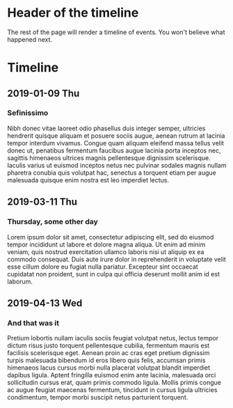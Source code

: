 #+OPTIONS: p:nil prop:nil f:nil d:t num:nil toc:nil html-style:nil

# Timeline styling css inclusion
#+HTML_HEAD: <link rel="stylesheet" type="text/css" href="https://elisescu.github.io/org-timeline/css/timeline.css" />

# Insert a CSS class on a headline, with <C-X-p> HTML_CONTAINER_CLASS
# Export with <C-c C-e h h>, or <M-x> org-html-export-to-html

* Header of the timeline
  :PROPERTIES:
  :HTML_CONTAINER_CLASS: timeline-head
  :END:
The rest of the page will render a timeline of events. You won't believe what happened next.

* Timeline
  :PROPERTIES:
  :HTML_CONTAINER_CLASS: timeline-container
  :END:
** 2019-01-09 Thu
*** Sefinissimo
Nibh donec vitae laoreet odio phasellus duis integer semper, ultricies hendrerit quisque aliquam et posuere sociis augue, aenean rutrum at lacinia tempor interdum vivamus. Congue quam aliquam eleifend massa tellus velit donec ut, penatibus fermentum faucibus augue lacinia porta inceptos nec, sagittis himenaeos ultrices magnis pellentesque dignissim scelerisque. Iaculis varius ut euismod inceptos netus nec pulvinar sodales magnis nullam pharetra conubia quis volutpat hac, senectus a torquent etiam per augue malesuada quisque enim nostra est leo imperdiet lectus.
** 2019-03-11 Thu
*** Thursday, some other day
Lorem ipsum dolor sit amet, consectetur adipiscing elit, sed do eiusmod tempor incididunt ut labore et dolore magna aliqua. Ut enim ad minim veniam, quis nostrud exercitation ullamco laboris nisi ut aliquip ex ea commodo consequat. Duis aute irure dolor in reprehenderit in voluptate velit esse cillum dolore eu fugiat nulla pariatur. Excepteur sint occaecat cupidatat non proident, sunt in culpa qui officia deserunt mollit anim id est laborum.
** 2019-04-13 Wed
*** And that was it
Pretium lobortis nullam iaculis sociis feugiat volutpat netus, lectus tempor dictum risus justo torquent pellentesque cubilia, fermentum mauris est facilisis scelerisque eget. Aenean proin ac cras eget pretium dignissim turpis malesuada bibendum id eros libero quis felis, accumsan primis himenaeos lacus cursus morbi nulla placerat volutpat blandit imperdiet dapibus ligula. Aptent fringilla euismod enim ante lacinia, malesuada orci sollicitudin cursus erat, quam primis commodo ligula. Mollis primis congue ac augue feugiat maecenas fermentum, tincidunt in cursus ligula ultricies condimentum, tempor morbi suscipit netus parturient torquent.
